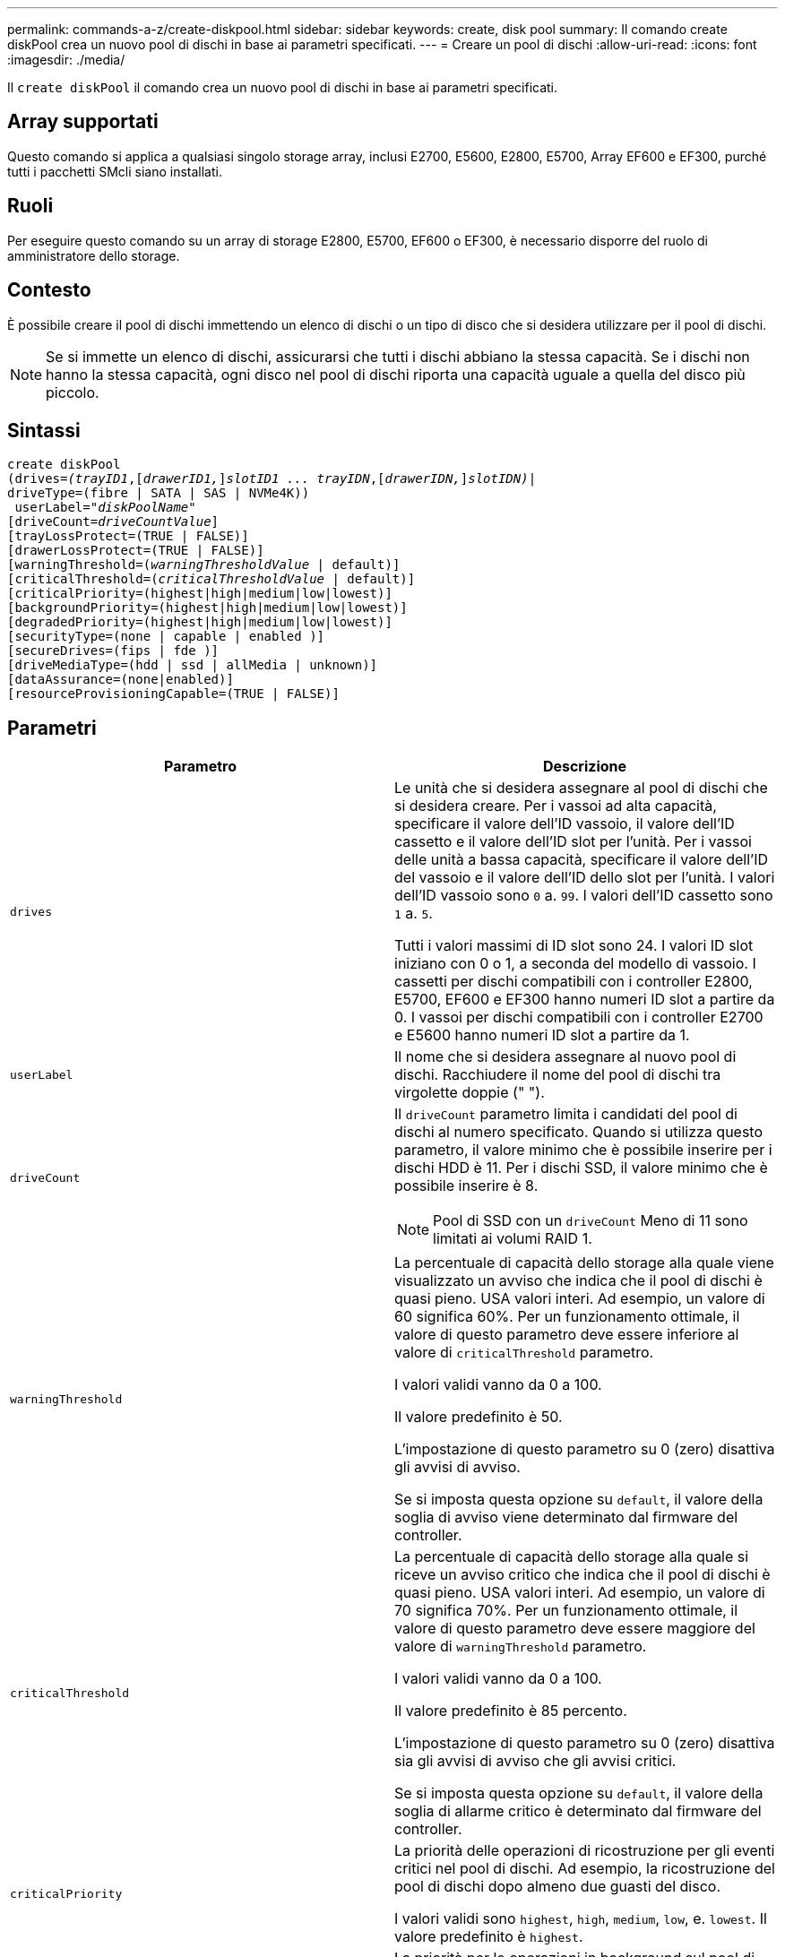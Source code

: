 ---
permalink: commands-a-z/create-diskpool.html 
sidebar: sidebar 
keywords: create, disk pool 
summary: Il comando create diskPool crea un nuovo pool di dischi in base ai parametri specificati. 
---
= Creare un pool di dischi
:allow-uri-read: 
:icons: font
:imagesdir: ./media/


[role="lead"]
Il `create diskPool` il comando crea un nuovo pool di dischi in base ai parametri specificati.



== Array supportati

Questo comando si applica a qualsiasi singolo storage array, inclusi E2700, E5600, E2800, E5700, Array EF600 e EF300, purché tutti i pacchetti SMcli siano installati.



== Ruoli

Per eseguire questo comando su un array di storage E2800, E5700, EF600 o EF300, è necessario disporre del ruolo di amministratore dello storage.



== Contesto

È possibile creare il pool di dischi immettendo un elenco di dischi o un tipo di disco che si desidera utilizzare per il pool di dischi.

[NOTE]
====
Se si immette un elenco di dischi, assicurarsi che tutti i dischi abbiano la stessa capacità. Se i dischi non hanno la stessa capacità, ogni disco nel pool di dischi riporta una capacità uguale a quella del disco più piccolo.

====


== Sintassi

[listing, subs="+macros"]
----
create diskPool
(drives=pass:quotes[_(trayID1_],pass:quotes[[_drawerID1,_]]pass:quotes[_slotID1 ... trayIDN_],pass:quotes[[_drawerIDN,_]]pass:quotes[_slotIDN)_]|
driveType=(fibre | SATA | SAS | NVMe4K))
 userLabel=pass:quotes[_"diskPoolName"_]
[driveCount=pass:quotes[_driveCountValue_]]
[trayLossProtect=(TRUE | FALSE)]
[drawerLossProtect=(TRUE | FALSE)]
[warningThreshold=(pass:quotes[_warningThresholdValue_] | default)]
[criticalThreshold=(pass:quotes[_criticalThresholdValue_] | default)]
[criticalPriority=(highest|high|medium|low|lowest)]
[backgroundPriority=(highest|high|medium|low|lowest)]
[degradedPriority=(highest|high|medium|low|lowest)]
[securityType=(none | capable | enabled )]
[secureDrives=(fips | fde )]
[driveMediaType=(hdd | ssd | allMedia | unknown)]
[dataAssurance=(none|enabled)]
[resourceProvisioningCapable=(TRUE | FALSE)]
----


== Parametri

|===
| Parametro | Descrizione 


 a| 
`drives`
 a| 
Le unità che si desidera assegnare al pool di dischi che si desidera creare. Per i vassoi ad alta capacità, specificare il valore dell'ID vassoio, il valore dell'ID cassetto e il valore dell'ID slot per l'unità. Per i vassoi delle unità a bassa capacità, specificare il valore dell'ID del vassoio e il valore dell'ID dello slot per l'unità. I valori dell'ID vassoio sono `0` a. `99`. I valori dell'ID cassetto sono `1` a. `5`.

Tutti i valori massimi di ID slot sono 24. I valori ID slot iniziano con 0 o 1, a seconda del modello di vassoio. I cassetti per dischi compatibili con i controller E2800, E5700, EF600 e EF300 hanno numeri ID slot a partire da 0. I vassoi per dischi compatibili con i controller E2700 e E5600 hanno numeri ID slot a partire da 1.



 a| 
`userLabel`
 a| 
Il nome che si desidera assegnare al nuovo pool di dischi. Racchiudere il nome del pool di dischi tra virgolette doppie (" ").



 a| 
`driveCount`
 a| 
Il `driveCount` parametro limita i candidati del pool di dischi al numero specificato. Quando si utilizza questo parametro, il valore minimo che è possibile inserire per i dischi HDD è 11. Per i dischi SSD, il valore minimo che è possibile inserire è 8.

[NOTE]
====
Pool di SSD con un `driveCount` Meno di 11 sono limitati ai volumi RAID 1.

====


 a| 
`warningThreshold`
 a| 
La percentuale di capacità dello storage alla quale viene visualizzato un avviso che indica che il pool di dischi è quasi pieno. USA valori interi. Ad esempio, un valore di 60 significa 60%. Per un funzionamento ottimale, il valore di questo parametro deve essere inferiore al valore di `criticalThreshold` parametro.

I valori validi vanno da 0 a 100.

Il valore predefinito è 50.

L'impostazione di questo parametro su 0 (zero) disattiva gli avvisi di avviso.

Se si imposta questa opzione su `default`, il valore della soglia di avviso viene determinato dal firmware del controller.



 a| 
`criticalThreshold`
 a| 
La percentuale di capacità dello storage alla quale si riceve un avviso critico che indica che il pool di dischi è quasi pieno. USA valori interi. Ad esempio, un valore di 70 significa 70%. Per un funzionamento ottimale, il valore di questo parametro deve essere maggiore del valore di `warningThreshold` parametro.

I valori validi vanno da 0 a 100.

Il valore predefinito è 85 percento.

L'impostazione di questo parametro su 0 (zero) disattiva sia gli avvisi di avviso che gli avvisi critici.

Se si imposta questa opzione su `default`, il valore della soglia di allarme critico è determinato dal firmware del controller.



 a| 
`criticalPriority`
 a| 
La priorità delle operazioni di ricostruzione per gli eventi critici nel pool di dischi. Ad esempio, la ricostruzione del pool di dischi dopo almeno due guasti del disco.

I valori validi sono `highest`, `high`, `medium`, `low`, e. `lowest`. Il valore predefinito è `highest`.



 a| 
`backgroundPriority`
 a| 
La priorità per le operazioni in background sul pool di dischi.

I valori validi sono `highest`, `high`, `medium`, `low`, e. `lowest`. Il valore predefinito è `low`.



 a| 
`degradedPriority`
 a| 
La priorità per le attività degradate sul pool di dischi. Ad esempio, ricostruzione del pool di dischi dopo guasti a un disco.

I valori validi sono `highest`, `high`, `medium`, `low`, e. `lowest`. Il valore predefinito è `high`.



 a| 
`securityType`
 a| 
L'impostazione per specificare il livello di protezione durante la creazione del pool di dischi. Tutti i volumi candidati per il pool di dischi avranno il tipo di protezione specificato.

Queste impostazioni sono valide:

* `none` -- i candidati al volume non sono sicuri.
* `capable` -- i volumi candidati sono in grado di impostare la protezione, ma la protezione non è stata attivata.
* `enabled` -- la sicurezza è abilitata per i volumi candidati.


Il valore predefinito è `none`.



 a| 
`secureDrives`
 a| 
Il tipo di dischi sicuri da utilizzare nel gruppo di volumi. Queste impostazioni sono valide:

* `fips` -- per utilizzare solo dischi conformi a FIPS.
* `fde` -- per utilizzare dischi compatibili con FDE.


[NOTE]
====
Utilizzare questo parametro insieme a `securityType` parametro. Se si specifica `none` per `securityType` il valore di `secureDrives` il parametro viene ignorato, perché non è necessario che i pool di dischi non sicuri abbiano specificato tipi di dischi sicuri.

====
[NOTE]
====
Questo parametro viene ignorato, a meno che non si utilizzi anche l' `driveCount` parametro. Se si specificano le unità da utilizzare per il pool di dischi invece di fornire un conteggio, specificare il tipo di unità appropriato nell'elenco di selezione in base al tipo di protezione desiderato.

====


 a| 
`driveMediaType`
 a| 
Il tipo di disco che si desidera utilizzare per il pool di dischi.

È necessario utilizzare questo parametro quando si dispone di più tipi di dischi nell'array di storage.

Questi supporti sono validi:

* `hdd` -- utilizzare questa opzione se si dispone di dischi rigidi.
* `ssd` -- utilizzare questa opzione se si dispone di dischi a stato solido.
* `unknown` -- utilizzare questa opzione se non si è sicuri dei tipi di supporti presenti nel vassoio dell'unità
* `allMedia` -- utilizzare questa opzione se si desidera utilizzare tutti i tipi di supporti presenti nel vassoio dell'unità


Il valore predefinito è `hdd`.

[NOTE]
====
Il firmware del controller non si mescola `hdd` e. `ssd` dischi nello stesso pool di dischi, indipendentemente dall'impostazione selezionata.

====


 a| 
`resourceProvisioningCapable`
 a| 
L'impostazione per specificare se le funzionalità di provisioning delle risorse sono attivate. Per disattivare il provisioning delle risorse, impostare questo parametro su `FALSE`. Il valore predefinito è `TRUE`.

|===


== Note

Ciascun nome del pool di dischi deve essere univoco. È possibile utilizzare qualsiasi combinazione di caratteri alfanumerici, caratteri di sottolineatura (_), trattini (-) e cancelletto ( n.) per l'etichetta utente. Le etichette dell'utente possono contenere un massimo di 30 caratteri.

Se i parametri specificati non possono essere soddisfatti da nessuna delle unità candidate disponibili, il comando non riesce. In genere, tutti i dischi che corrispondono agli attributi della qualità del servizio vengono restituiti come candidati principali. Tuttavia, se si specifica un elenco di unità, alcune delle unità disponibili restituite come candidate potrebbero non corrispondere alla qualità degli attributi del servizio.

Se non si specifica un valore per un parametro opzionale, viene assegnato un valore predefinito.



== Dischi

Quando si utilizza `driveType` parametro, tutti i dischi non assegnati di quel tipo vengono utilizzati per creare il pool di dischi. Se si desidera limitare il numero di dischi trovati da `driveType` nel pool di dischi, è possibile specificare il numero di dischi che utilizzano `driveCount` parametro. È possibile utilizzare `driveCount` solo quando si utilizza `driveType` parametro.

Il `drives` il parametro supporta sia i vassoi per dischi ad alta capacità che quelli a bassa capacità. Un vassoio per dischi ad alta capacità dispone di cassetti che trattengono le unità. I cassetti scorrono fuori dal vassoio dell'unità per consentire l'accesso alle unità. Un vassoio per unità a bassa capacità non dispone di cassetti. Per un vassoio dell'unità ad alta capacità, è necessario specificare l'identificativo (ID) del vassoio dell'unità, l'ID del cassetto e l'ID dello slot in cui si trova l'unità. Per un vassoio dell'unità a bassa capacità, è necessario specificare solo l'ID del vassoio dell'unità e l'ID dello slot in cui si trova un'unità. Per un vassoio dell'unità a bassa capacità, un metodo alternativo per identificare una posizione per un'unità consiste nel specificare l'ID del vassoio dell'unità, impostare l'ID del cassetto su `0`E specificare l'ID dello slot in cui si trova un'unità.

Se si immettono le specifiche per un vassoio dell'unità ad alta capacità, ma non è disponibile, il software di gestione dello storage restituisce un messaggio di errore.



== Soglie di avviso del pool di dischi

Ogni pool di dischi dispone di due livelli di avvisi progressivamente gravi per informare gli utenti quando la capacità di storage del pool di dischi si sta avvicinando al pieno. La soglia per un avviso è la percentuale della capacità utilizzata rispetto alla capacità totale utilizzabile nel pool di dischi. Gli avvisi sono i seguenti:

* Attenzione -- questo è il primo livello di avviso. Questo livello indica che la capacità utilizzata in un pool di dischi si sta quasi esaurendo. Quando viene raggiunta la soglia per l'avviso di avviso, viene generata una condizione di intervento richiesto e un evento viene inviato al software di gestione dello storage. La soglia di avviso viene superata dalla soglia critica. La soglia di avviso predefinita è 50%.
* Critico -- questo è il livello di allarme più grave. Questo livello indica che la capacità utilizzata in un pool di dischi si sta quasi esaurendo. Quando viene raggiunta la soglia per l'avviso critico, viene generata una condizione di attenzione necessaria e un evento viene inviato al software di gestione dello storage. La soglia di avviso viene superata dalla soglia critica. La soglia predefinita per l'avviso critico è 85%.


Per essere efficace, il valore di un avviso di avviso deve essere sempre inferiore al valore di un avviso critico. Se il valore per l'avviso di avviso è uguale al valore per un avviso critico, viene inviato solo l'avviso critico.



== Operazioni in background del pool di dischi

I pool di dischi supportano queste operazioni in background:

* Ricostruzione
* IAF (Instant Availability Format)
* Formato
* Espansione dinamica della capacità (DCE)
* Dynamic Volume Expansion (DVE) (per i pool di dischi, il DVE non è un'operazione in background, ma il DVE è supportato come operazione sincrona).


I pool di dischi non accodano i comandi in background. È possibile avviare diversi comandi in background in sequenza, ma avviando più operazioni in background alla volta si ritarda il completamento dei comandi avviati in precedenza. Le operazioni in background supportate hanno i seguenti livelli di priorità relativa:

. Ricostruzione
. Formato
. IAF
. DCE




== Tipo di sicurezza

Utilizzare `securityType` parametro per specificare le impostazioni di sicurezza per lo storage array.

Prima di poter impostare `securityType` parametro a. `enabled`, è necessario creare una chiave di sicurezza dello storage array. Utilizzare `create storageArray securityKey` comando per creare una chiave di sicurezza dello storage array. Questi comandi sono correlati alla chiave di sicurezza:

* `create storageArray securityKey`
* `export storageArray securityKey`
* `import storageArray securityKey`
* `set storageArray securityKey`
* `enable volumeGroup [volumeGroupName] security`
* `enable diskPool [diskPoolName] security`




== Dischi sicuri

Le unità compatibili con la protezione possono essere dischi con crittografia completa del disco (FDE) o dischi FIPS (Federal Information Processing Standard). Utilizzare `secureDrives` parametro per specificare il tipo di dischi protetti da utilizzare. I valori che è possibile utilizzare sono `fips` e. `fde`.



== Esempio di comando

[listing]
----
create diskPool driveType=SAS userLabel="FIPS_Pool" driveCount=11 securityType=capable secureDrives=fips;
----


== Livello minimo del firmware

7.83

8.20 aggiunge questi parametri:

* `trayLossProtect`
* `drawerLossProtect`


8.25 aggiunge `secureDrives` parametro.

8.63 aggiunge `resourceProvisioningCapable` parametro.

11.73 aggiorna `driveCount` parametro.
